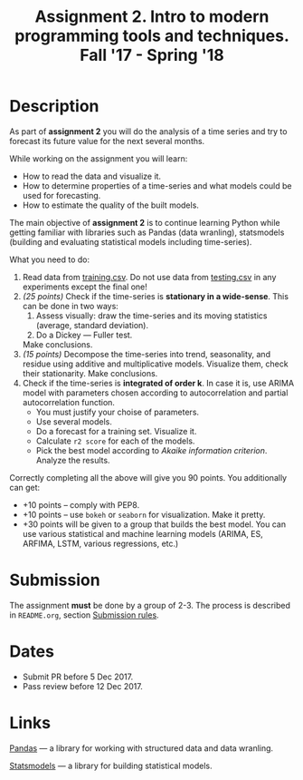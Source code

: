 #+TITLE: Assignment 2. Intro to modern programming tools and techniques. Fall '17 - Spring '18
#+OPTIONS: toc:nil

* Description
As part of *assignment 2* you will do the analysis of a time series and try to forecast its future value for the next several months.

While working on the assignment you will learn:
- How to read the data and visualize it.
- How to determine properties of a time-series and what models could be used for forecasting.
- How to estimate the quality of the built models.

The main objective of *assignment 2* is to continue learning Python while getting familiar with libraries such as Pandas
(data wranling), statsmodels (building and evaluating statistical models including time-series).

What you need to do:
1. Read data from [[file:task2/training.csv][training.csv]]. Do not use data from [[file:task2/testing.csv][testing.csv]] in any experiments except the final one!
2. /(25 points)/ Check if the time-series is *stationary in a wide-sense*.
   This can be done in two ways:
   1. Assess visually: draw the time-series and its moving statistics (average, standard deviation).
   2. Do a Dickey — Fuller test.

   Make conclusions.
3. /(15 points)/ Decompose the time-series into trend, seasonality, and residue using additive and multiplicative models.
   Visualize them, check their stationarity. Make conclusions.
4. Check if the time-series is *integrated of order k*. In case it is, use ARIMA model with parameters chosen according to
   autocorrelation and partial autocorrelation function.
   - You must justify your choise of parameters.
   - Use several models.
   - Do a forecast for a training set. Visualize it.
   - Calculate ~r2 score~ for each of the models.
   - Pick the best model according to /Akaike information criterion/. Analyze the results.
   

Correctly completing all the above will give you 90 points.
You additionally can get:
- +10 points -- comply with PEP8.
- +10 points -- use ~bokeh~ or ~seaborn~ for visualization. Make it pretty.
- +30 points will be given to a group that builds the best model. You can use various statistical and machine learning
  models (ARIMA, ES, ARFIMA, LSTM, various regressions, etc.)

* Submission
  The assignment *must* be done by a group of 2-3.
  The process is described in ~README.org~, section [[file:~/dev/cmc-courses/prac-5sem-2016/README.org::#submission-rules][Submission rules]].

* Dates
- Submit PR before 5 Dec 2017.
- Pass review before 12 Dec 2017.

* Links

[[http://pandas.pydata.org/][Pandas]] --- a library for working with structured data and data wranling.

[[http://statsmodels.sourceforge.net/][Statsmodels]] --- a library for building statistical models.
